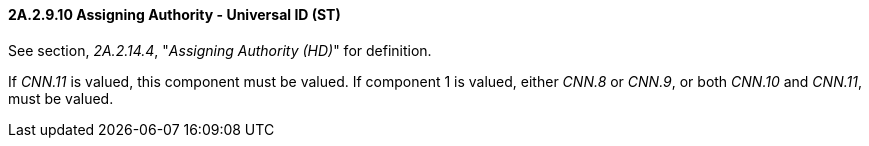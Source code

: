==== 2A.2.9.10 Assigning Authority - Universal ID (ST)

See section, _2A.2.14.4_, "_Assigning Authority (HD)_" for definition.

If _CNN.11_ is valued, this component must be valued. If component 1 is valued, either _CNN.8_ or _CNN.9_, or both _CNN.10_ and _CNN.11_, must be valued.

